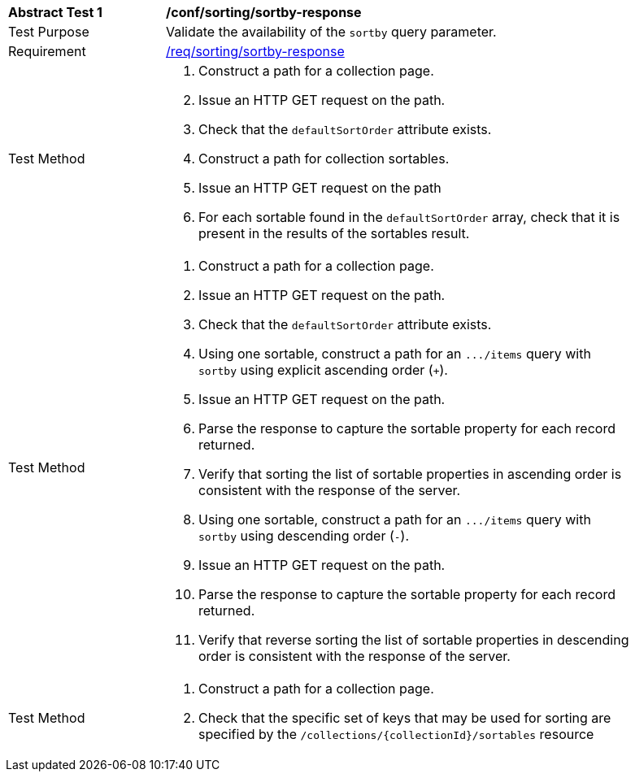 [[ats_sorting_sortby-response]]
[width="90%",cols="2,6a"]
|===
^|*Abstract Test {counter:ats-id}* |*/conf/sorting/sortby-response*
^|Test Purpose |Validate the availability of the `+sortby+` query parameter.
^|Requirement |<<req_sorting_sortby-response,/req/sorting/sortby-response>>
^|Test Method |. Construct a path for a collection page.
. Issue an HTTP GET request on the path.
. Check that the `+defaultSortOrder+` attribute exists.
. Construct a path for collection sortables.
. Issue an HTTP GET request on the path
. For each sortable found in the `+defaultSortOrder+` array, check that it is present in the results of the sortables result.
^|Test Method |. Construct a path for a collection page.
. Issue an HTTP GET request on the path.
. Check that the `+defaultSortOrder+` attribute exists.
. Using one sortable, construct a path for an `+.../items+` query with `+sortby+` using explicit ascending order (`+`).
. Issue an HTTP GET request on the path.
. Parse the response to capture the sortable property for each record returned.
. Verify that sorting the list of sortable properties in ascending order is consistent with the response of the server.
. Using one sortable, construct a path for an `+.../items+` query with `+sortby+` using descending order (`-`).
. Issue an HTTP GET request on the path.
. Parse the response to capture the sortable property for each record returned.
. Verify that reverse sorting the list of sortable properties in descending order is consistent with the response of the server.
^|Test Method |. Construct a path for a collection page.
. Check that the specific set of keys that may be used for sorting are specified by the `/collections/{collectionId}/sortables` resource
|===
